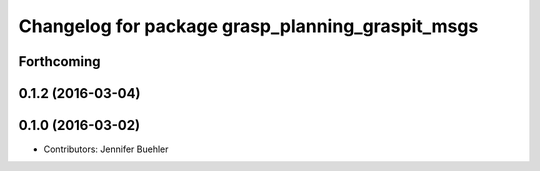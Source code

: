 ^^^^^^^^^^^^^^^^^^^^^^^^^^^^^^^^^^^^^^^^^^^^^^^^^
Changelog for package grasp_planning_graspit_msgs
^^^^^^^^^^^^^^^^^^^^^^^^^^^^^^^^^^^^^^^^^^^^^^^^^

Forthcoming
-----------

0.1.2 (2016-03-04)
------------------

0.1.0 (2016-03-02)
------------------
* Contributors: Jennifer Buehler
